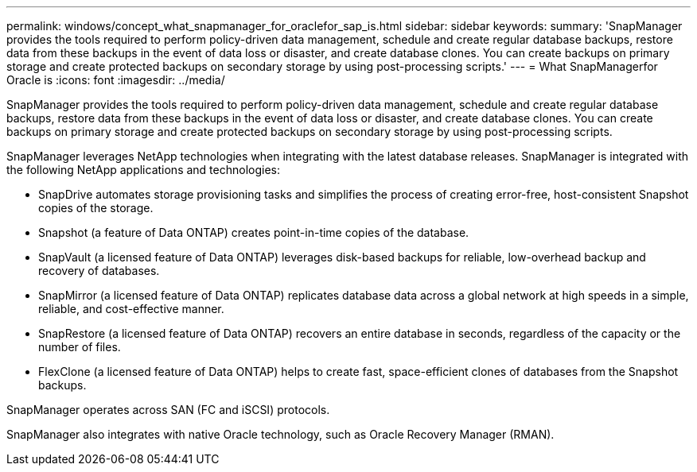 ---
permalink: windows/concept_what_snapmanager_for_oraclefor_sap_is.html
sidebar: sidebar
keywords: 
summary: 'SnapManager provides the tools required to perform policy-driven data management, schedule and create regular database backups, restore data from these backups in the event of data loss or disaster, and create database clones. You can create backups on primary storage and create protected backups on secondary storage by using post-processing scripts.'
---
= What SnapManagerfor Oracle is
:icons: font
:imagesdir: ../media/

[.lead]
SnapManager provides the tools required to perform policy-driven data management, schedule and create regular database backups, restore data from these backups in the event of data loss or disaster, and create database clones. You can create backups on primary storage and create protected backups on secondary storage by using post-processing scripts.

SnapManager leverages NetApp technologies when integrating with the latest database releases. SnapManager is integrated with the following NetApp applications and technologies:

* SnapDrive automates storage provisioning tasks and simplifies the process of creating error-free, host-consistent Snapshot copies of the storage.
* Snapshot (a feature of Data ONTAP) creates point-in-time copies of the database.
* SnapVault (a licensed feature of Data ONTAP) leverages disk-based backups for reliable, low-overhead backup and recovery of databases.
* SnapMirror (a licensed feature of Data ONTAP) replicates database data across a global network at high speeds in a simple, reliable, and cost-effective manner.
* SnapRestore (a licensed feature of Data ONTAP) recovers an entire database in seconds, regardless of the capacity or the number of files.
* FlexClone (a licensed feature of Data ONTAP) helps to create fast, space-efficient clones of databases from the Snapshot backups.

SnapManager operates across SAN (FC and iSCSI) protocols.

SnapManager also integrates with native Oracle technology, such as Oracle Recovery Manager (RMAN).
